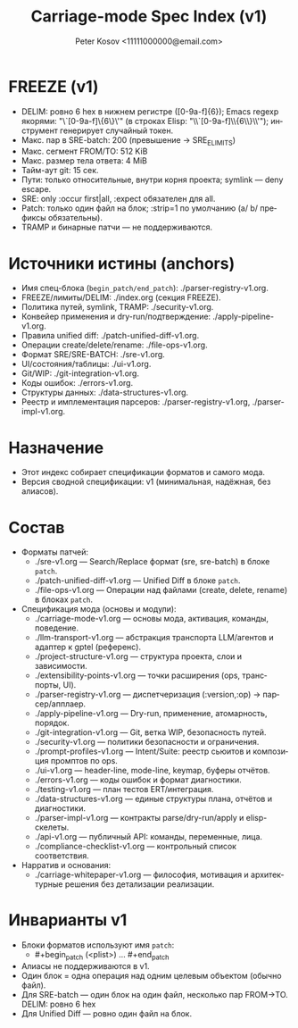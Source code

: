 #+title: Carriage-mode Spec Index (v1)
#+author: Peter Kosov <11111000000@email.com>
#+language: ru
#+options: toc:2 num:t
#+property: header-args :results silent

* FREEZE (v1)
  - DELIM: ровно 6 hex в нижнем регистре ([0-9a-f]{6}); Emacs regexp якорями: "\`[0-9a-f]\{6\}\'" (в строках Elisp: "\\`[0-9a-f]\\{6\\}\\'"); инструмент генерирует случайный токен.
  - Макс. пар в SRE-batch: 200 (превышение → SRE_E_LIMITS)
  - Макс. сегмент FROM/TO: 512 KiB
  - Макс. размер тела ответа: 4 MiB
  - Тайм-аут git: 15 сек.
  - Пути: только относительные, внутри корня проекта; symlink — deny escape.
  - SRE: only :occur first|all, :expect обязателен для all.
  - Patch: только один файл на блок; :strip=1 по умолчанию (a/ b/ префиксы обязательны).
  - TRAMP и бинарные патчи — не поддерживаются.

* Источники истины (anchors)
- Имя спец-блока (=begin_patch/end_patch=): ./parser-registry-v1.org.
- FREEZE/лимиты/DELIM: ./index.org (секция FREEZE).
- Политика путей, symlink, TRAMP: ./security-v1.org.
- Конвейер применения и dry-run/подтверждение: ./apply-pipeline-v1.org.
- Правила unified diff: ./patch-unified-diff-v1.org.
- Операции create/delete/rename: ./file-ops-v1.org.
- Формат SRE/SRE-BATCH: ./sre-v1.org.
- UI/состояния/таблицы: ./ui-v1.org.
- Git/WIP: ./git-integration-v1.org.
- Коды ошибок: ./errors-v1.org.
- Структуры данных: ./data-structures-v1.org.
- Реестр и имплементация парсеров: ./parser-registry-v1.org, ./parser-impl-v1.org.

* Назначение
- Этот индекс собирает спецификации форматов и самого мода.
- Версия сводной спецификации: v1 (минимальная, надёжная, без алиасов).

* Состав
- Форматы патчей:
  - ./sre-v1.org — Search/Replace формат (sre, sre-batch) в блоке =patch=.
  - ./patch-unified-diff-v1.org — Unified Diff в блоке =patch=.
  - ./file-ops-v1.org — Операции над файлами (create, delete, rename) в блоках =patch=.
- Спецификация мода (основы и модули):
  - ./carriage-mode-v1.org — основы мода, активация, команды, поведение.
  - ./llm-transport-v1.org — абстракция транспорта LLM/агентов и адаптер к gptel (референс).
  - ./project-structure-v1.org — структура проекта, слои и зависимости.
  - ./extensibility-points-v1.org — точки расширения (ops, транспорты, UI).
  - ./parser-registry-v1.org — диспетчеризация (:version,:op) → парсер/апплаер.
  - ./apply-pipeline-v1.org — Dry-run, применение, атомарность, порядок.
  - ./git-integration-v1.org — Git, ветка WIP, безопасность путей.
  - ./security-v1.org — политики безопасности и ограничения.
  - ./prompt-profiles-v1.org — Intent/Suite: реестр сьюитов и композиция промптов по ops.
  - ./ui-v1.org — header-line, mode-line, keymap, буферы отчётов.
  - ./errors-v1.org — коды ошибок и формат диагностики.
  - ./testing-v1.org — план тестов ERT/интеграция.
  - ./data-structures-v1.org — единые структуры плана, отчётов и диагностики.
  - ./parser-impl-v1.org — контракты parse/dry-run/apply и elisp-скелеты.
  - ./api-v1.org — публичный API: команды, переменные, лица.
  - ./compliance-checklist-v1.org — контрольный список соответствия.
- Нарратив и основания:
  - ./carriage-whitepaper-v1.org — философия, мотивация и архитектурные решения без детализации реализации.

* Инварианты v1
- Блоки форматов используют имя =patch=:
  - #+begin_patch (<plist>) ... #+end_patch
- Алиасы не поддерживаются в v1.
- Один блок = одна операция над одним целевым объектом (обычно файл).
- Для SRE-batch — один блок на один файл, несколько пар FROM→TO. DELIM: ровно 6 hex
- Для Unified Diff — ровно один файл на блок.
